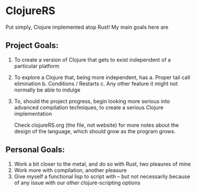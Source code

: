 * ClojureRS 
[[https://i.imgur.com/rpioVBP.png]]

  Put simply, Clojure implemented atop Rust! My main goals here are 

** Project Goals:
  1. To create a version of Clojure that gets to exist independent of a particular platform  
  2. To explore a Clojure that, being more independent, has
     a. Proper tail call elimination 
     b. Conditions / Restarts 
     c. Any other feature it might not normally be able to indulge 
  3. To, should the project progress,  begin looking more serious into advanced compilation techniques,
     to create a serious Clojure implementation 

     Check clojureRS.org (the file, not website) for more notes about
     the design of the language, which should grow as the program
     grows.

** Personal Goals:
  1. Work a bit closer to the metal, and do so with Rust, two pleaures of mine
  2. Work more with compilation, another pleasure  
  3. Give myself a functional lisp to script with -- but not
     necessarily because of any issue with our other clojure-scripting
     options
